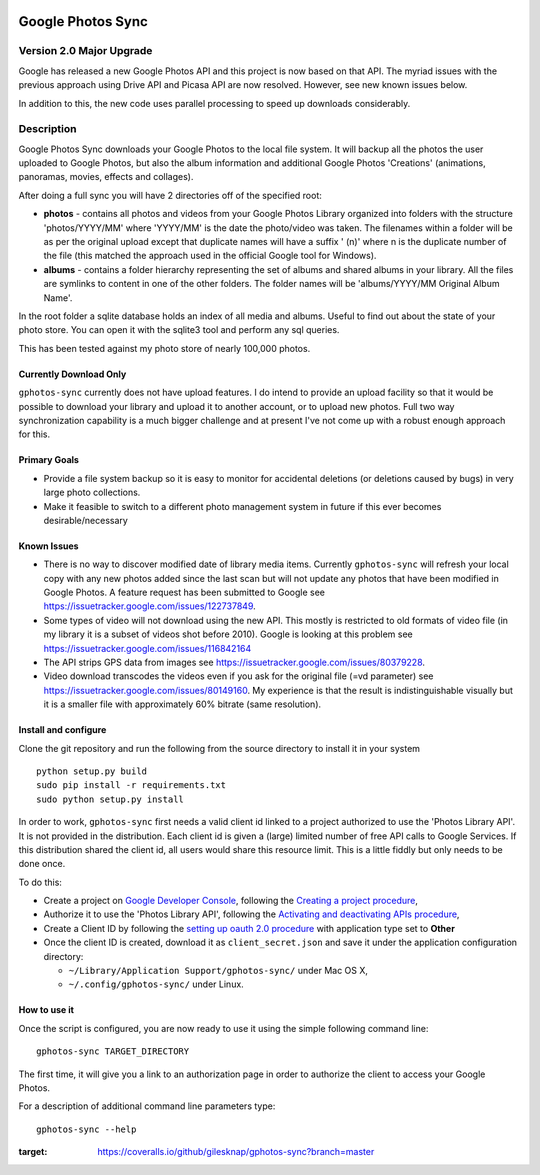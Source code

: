 |build_status|
|coverage|


==================
Google Photos Sync
==================

Version 2.0 Major Upgrade
==============================
Google has released a new Google Photos API and this project is now based on that API. The myriad issues with the
previous approach using Drive API and Picasa API are now resolved. However, see new known issues below.

In addition to this, the new code uses parallel processing to speed up downloads considerably.

Description
===========

Google Photos Sync downloads your Google Photos to the local file system. It will backup all the photos the
user uploaded to
Google Photos, but also the album information and additional Google Photos 'Creations' (animations, panoramas,
movies, effects and collages).

After doing a full sync you will have 2 directories off of the specified root:

* **photos** - contains all photos and videos from your Google Photos Library organized into folders with the
  structure 'photos/YYYY/MM' where 'YYYY/MM' is the date the photo/video was taken. The filenames within a folder
  will be as per the original upload except that duplicate names will have a suffix ' (n)' where n is the duplicate number
  of the file (this matched the approach used in the official Google tool for Windows).

* **albums** - contains a folder hierarchy representing the set of albums  and shared albums in your library. All
  the files are symlinks to content in one of the other folders. The folder names  will be
  'albums/YYYY/MM Original Album Name'.

In the root folder a sqlite database holds an index of all media and albums. Useful to find out about the state of your
photo store. You can open it with the sqlite3 tool and perform any sql queries.

This has been tested against my photo store of nearly 100,000 photos.


Currently Download Only
-----------------------
``gphotos-sync`` currently does not have upload features. I do intend to provide an upload facility so that it would
be possible to download your library and upload it to another account, or to upload new photos. Full two way
synchronization capability is a much bigger challenge and at present I've not come up with a robust enough approach
for this.


Primary Goals
-------------
* Provide a file system backup so it is easy to monitor for accidental deletions (or deletions caused by bugs)
  in very large photo collections.

* Make it feasible to switch to a different photo management system in future if this ever becomes desirable/necessary

Known Issues
------------
* There is no way to discover modified date of library media items. Currently ``gphotos-sync`` will refresh your local
  copy with any new photos added since the last scan but will not update any photos that have been modified in Google
  Photos. A feature request has been submitted to Google see https://issuetracker.google.com/issues/122737849.
* Some types of video will not download using the new API. This mostly is restricted to old formats of video file (in
  my library it is a subset of videos shot before 2010). Google is looking at this problem see
  https://issuetracker.google.com/issues/116842164
* The API strips GPS data from images see https://issuetracker.google.com/issues/80379228.
* Video download transcodes the videos even if you ask for the original file (=vd parameter) see https://issuetracker.google.com/issues/80149160. My experience is that the result is indistinguishable visually but it is a smaller file with approximately 60% bitrate (same resolution).



Install and configure
---------------------
Clone the git repository and run the following from the source directory to install it in your system ::

  python setup.py build
  sudo pip install -r requirements.txt
  sudo python setup.py install

In order to work, ``gphotos-sync`` first needs a valid client id linked to a project
authorized to use the 'Photos Library API'. It is not provided in the distribution. Each client id
is given a (large) limited number of free API calls to Google Services. If this distribution shared the client id,
all users would share this resource limit. This is a little fiddly but only needs to be done once.

To do this:

- Create a project on `Google Developer Console`_, following the `Creating a project procedure`_,

- Authorize it to use the 'Photos Library API', following the `Activating and deactivating APIs procedure`_,

- Create a Client ID by following the `setting up oauth 2.0 procedure`_ with application type set to **Other**

- Once the client ID is created, download it as ``client_secret.json`` and save it under the application
  configuration directory:

  - ``~/Library/Application Support/gphotos-sync/`` under Mac OS X,
  - ``~/.config/gphotos-sync/`` under Linux.
 

.. _`Google Developer Console`: https://developers.google.com/console/
.. _`Creating a project procedure`: https://cloud.google.com/resource-manager/docs/creating-managing-projects
.. _`Activating and Deactivating APIs procedure`: https://cloud.google.com/apis/docs/enable-disable-apis
.. _`setting up oauth 2.0 procedure`: https://support.google.com/cloud/answer/6158849?hl=en


How to use it
-------------

Once the script is configured, you are now ready to use it using the simple following command line::

  gphotos-sync TARGET_DIRECTORY

The first time, it will give you a link to an authorization page in order to authorize the client to access your
Google Photos.

For a description of additional command line parameters type::

  gphotos-sync --help



.. |build_status| image:: https://travis-ci.org/gilesknap/gphotos-sync.svg?style=flat
    :target: https://travis-ci.org/gilesknap/gphotos-sync
    :alt: Build Status

.. |coverage| image:: https://coveralls.io/repos/github/gilesknap/gphotos-sync/badge.svg?branch=master
:target: https://coveralls.io/github/gilesknap/gphotos-sync?branch=master

